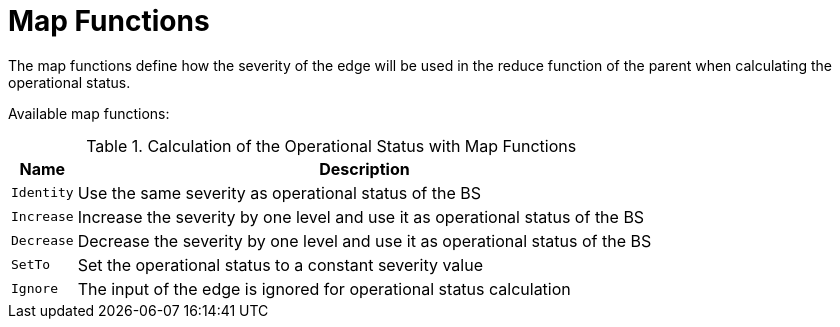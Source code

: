 
= Map Functions

The map functions define how the severity of the edge will be used in the reduce function of the parent when calculating the operational status.

Available map functions:

.Calculation of the Operational Status with Map Functions
[options="header, autowidth"]
|===
| Name       | Description
| `Identity` | Use the same severity as operational status of the BS
| `Increase` | Increase the severity by one level and use it as operational status of the BS
| `Decrease` | Decrease the severity by one level and use it as operational status of the BS
| `SetTo`    | Set the operational status to a constant severity value
| `Ignore`   | The input of the edge is ignored for operational status calculation
|===
